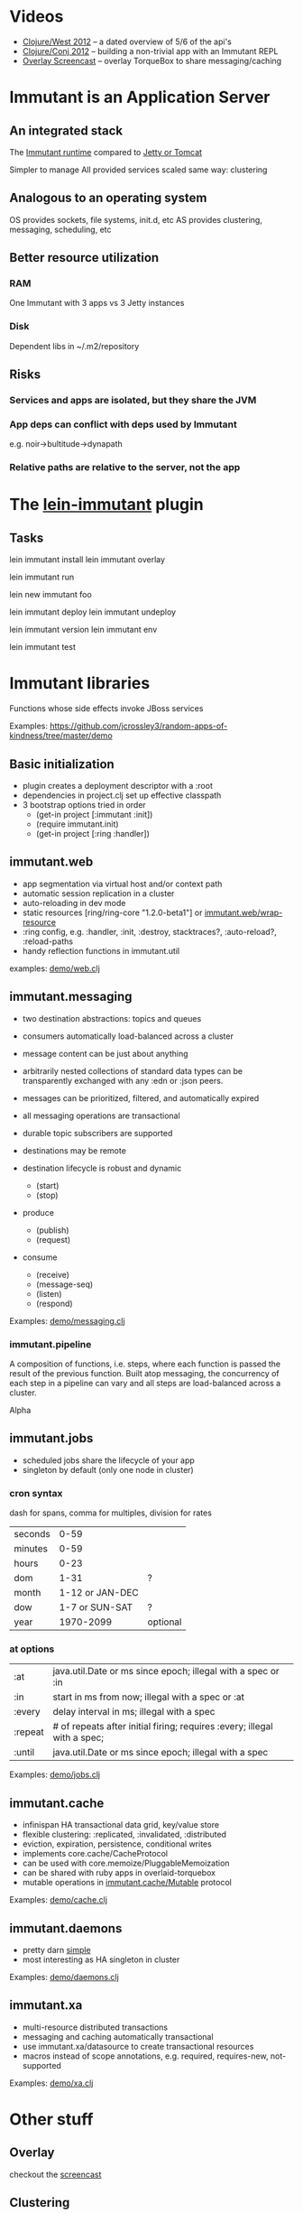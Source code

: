 
* Videos
  - [[http://www.infoq.com/presentations/Introducing-Immutant][Clojure/West 2012]] -- a dated overview of 5/6 of the api's
  - [[http://www.youtube.com/watch?v%3DP9tfxdcpkCc][Clojure/Conj 2012]] -- building a non-trivial app with an Immutant REPL
  - [[http://www.youtube.com/watch?v%3DKqdY0wz_Rb0][Overlay Screencast]] -- overlay TorqueBox to share messaging/caching 


* Immutant is an Application Server

** An integrated stack
   
   The [[file:images/immutant-runtime.png][Immutant runtime]] compared to [[file:images/tomcat-runtime.png][Jetty or Tomcat]]

   Simpler to manage
   All provided services scaled same way: clustering

** Analogous to an operating system

   OS provides sockets, file systems, init.d, etc
   AS provides clustering, messaging, scheduling, etc

** Better resource utilization
*** RAM
    One Immutant with 3 apps vs 3 Jetty instances
*** Disk
    Dependent libs in ~/.m2/repository

** Risks

*** Services and apps are isolated, but they share the JVM
*** App deps can conflict with deps used by Immutant
    e.g. noir->bultitude->dynapath

*** Relative paths are relative to the server, not the app


* The [[https://github.com/immutant/lein-immutant][lein-immutant]] plugin
  
** Tasks

   lein immutant install
   lein immutant overlay

   lein immutant run

   lein new immutant foo

   lein immutant deploy
   lein immutant undeploy

   lein immutant version
   lein immutant env

   lein immutant test


* Immutant libraries
  
  Functions whose side effects invoke JBoss services

  Examples: https://github.com/jcrossley3/random-apps-of-kindness/tree/master/demo

** Basic initialization

   - plugin creates a deployment descriptor with a :root
   - dependencies in project.clj set up effective classpath
   - 3 bootstrap options tried in order
     * (get-in project [:immutant :init])
     * (require immutant.init)
     * (get-in project [:ring :handler])

** immutant.web 

   - app segmentation via virtual host and/or context path
   - automatic session replication in a cluster
   - auto-reloading in dev mode
   - static resources [ring/ring-core "1.2.0-beta1"] or [[http://immutant.org/builds/LATEST/html-docs/apidoc/immutant.web.html#var-wrap-resource][immutant.web/wrap-resource]]
   - :ring config, e.g. :handler, :init, :destroy,
     stacktraces?, :auto-reload?, :reload-paths
   - handy reflection functions in immutant.util

   examples: [[file:~/src/apps/demo/src/demo/web.clj::(ns%20demo.web][demo/web.clj]]

** immutant.messaging
   
   - two destination abstractions: topics and queues
   - consumers automatically load-balanced across a cluster
   - message content can be just about anything
   - arbitrarily nested collections of standard data types can be
     transparently exchanged with any :edn or :json peers.
   - messages can be prioritized, filtered, and automatically expired
   - all messaging operations are transactional 
   - durable topic subscribers are supported
   - destinations may be remote

   - destination lifecycle is robust and dynamic
     * (start)
     * (stop)

   - produce 
     * (publish)
     * (request)
   - consume
     * (receive)
     * (message-seq)
     * (listen)
     * (respond)

   Examples: [[file:~/src/apps/demo/src/demo/messaging.clj::(ns%20demo.messaging][demo/messaging.clj]]

*** immutant.pipeline

    A composition of functions, i.e. steps, where each function is
    passed the result of the previous function. Built atop messaging,
    the concurrency of each step in a pipeline can vary and all steps
    are load-balanced across a cluster.

    Alpha

** immutant.jobs 

   - scheduled jobs share the lifecycle of your app
   - singleton by default (only one node in cluster)

*** cron syntax

    dash for spans, comma for multiples, division for rates

    | seconds |            0-59 |          |
    | minutes |            0-59 |          |
    | hours   |            0-23 |          |
    | dom     |            1-31 | ?        |
    | month   | 1-12 or JAN-DEC |          |
    | dow     |  1-7 or SUN-SAT | ?        |
    | year    |       1970-2099 | optional |

*** at options

    | :at     | java.util.Date or ms since epoch; illegal with a spec or :in             |
    | :in     | start in ms from now; illegal with a spec or :at                         |
    | :every  | delay interval in ms; illegal with a spec                                |
    | :repeat | # of repeats after initial firing; requires :every; illegal with a spec; |
    | :until  | java.util.Date or ms since epoch; illegal with a spec                    |

    Examples: [[file:../src/demo/jobs.clj::(ns%20demo.jobs][demo/jobs.clj]]

** immutant.cache
   
   - infinispan HA transactional data grid, key/value store
   - flexible clustering: :replicated, :invalidated, :distributed
   - eviction, expiration, persistence, conditional writes
   - implements core.cache/CacheProtocol
   - can be used with core.memoize/PluggableMemoization
   - can be shared with ruby apps in overlaid-torquebox
   - mutable operations in [[http://immutant.org/builds/LATEST/html-docs/apidoc/immutant.cache.html#var-Mutable][immutant.cache/Mutable]] protocol

   Examples: [[file:../src/demo/cache.clj::(ns%20demo.cache][demo/cache.clj]]

** immutant.daemons
   
   - pretty darn [[http://immutant.org/builds/LATEST/html-docs/apidoc/immutant.daemons.html#var-Daemon][simple]]
   - most interesting as HA singleton in cluster

   Examples: [[file:../src/demo/daemons.clj::(ns%20demo.daemons][demo/daemons.clj]]

** immutant.xa

   - multi-resource distributed transactions
   - messaging and caching automatically transactional
   - use immutant.xa/datasource to create transactional resources
   - macros instead of scope annotations, e.g. required, requires-new, not-supported

   Examples: [[file:../src/demo/xa.clj::(ns%20demo.xa][demo/xa.clj]]


* Other stuff
** Overlay

   checkout the [[http://immutant.org/news/2013/03/07/overlay-screencast/][screencast]] 

** Clustering

   # If multicast is enabled
   $ lein immutant run --clustered

   # If multicast is disabled, there will be XML dragons to tame

   # Simulate locally with port offset
   $ lein immutant run --clustered -Djboss.node.name=one -Djboss.server.data.dir=/tmp/one
   $ lein immutant run --clustered -Djboss.node.name=two -Djboss.server.data.dir=/tmp/two -Djboss.socket.binding.port-offset=100

   # ...or IP aliases
   $ sudo ifconfig en1 inet 192.168.6.201/32 alias
   $ lein immutant run --clustered -b 192.168.6.201 -Djboss.node.name=one -Djboss.server.data.dir=/tmp/one

** OpenShift

   checkout the [[https://github.com/openshift-quickstart/immutant-quickstart][quickstart]]

   should be a good example of working ec2 multicast-less clustering

** In-container testing

   Provided by the [[https://github.com/immutant/fntest][fntest]] library

     $ lein immutant test

** Web sockets COMING SOON (eventually... we hope)
